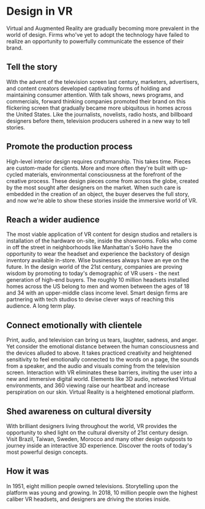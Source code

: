 * Design in VR

Virtual and Augmented Reality are gradually becoming more prevalent in the world of design. Firms who've yet to adopt the technology have failed to realize an opportunity to powerfully communicate the essence of their brand.   

** Tell the story 
With the advent of the television screen last century, marketers, advertisers, and content creators developed captivating forms of holding and maintaining consumer attention. With talk shows, news programs, and commercials, forward thinking companies promoted their brand on this flickering screen that gradually became more ubiquitous in homes across the United States. Like the journalists, novelists, radio hosts, and billboard designers before them, television producers ushered in a new way to tell stories. 

** Promote the production process 
High-level interior design requires craftsmanship. This takes time. Pieces are custom-made for clients. More and more often they're built with up-cycled materials, environmental consciousness at the forefront of the creative process. These design pieces come from across the globe, created by the most sought after designers on the market. When such care is embedded in the creation of an object, the buyer deserves the full story, and now we're able to show these stories inside the immersive world of VR.   

** Reach a wider audience 
The most viable application of VR content for design studios and retailers is installation of the hardware on-site, inside the showrooms. Folks who come in off the street in neighborhoods like Manhattan's SoHo have the opportunity to wear the headset and experience the backstory of design inventory available in-store. Wise businesses always have an eye on the future. In the design world of the 21st century, companies are proving wisdom by promoting to today's demographic of VR users - the next generation of high-end buyers. The roughly 10 million headsets installed homes across the US belong to men and women between the ages of 18 and 34 with an upper-middle class income level. Smart design firms are partnering with tech studios to devise clever ways of reaching this audience. A long term play. 

** Connect emotionally with clientele 
Print, audio, and television can bring us tears, laughter, sadness, and anger. Yet consider the emotional distance between the human consciousness and the devices alluded to above. It takes practiced creativity and heightened sensitivity to feel emotionally connected to the words on a page, the sounds from a speaker, and the audio and visuals coming from the television screen. Interaction with VR eliminates these barriers, inviting the user into a new and immersive digital world. Elements like 3D audio, networked Virtual environments, and 360 viewing raise our heartbeat and increase perspiration on our skin. Virtual Reality is a heightened emotional platform. 

** Shed awareness on cultural diversity 
With brilliant designers living throughout the world, VR provides the opportunity to shed light on the cultural diversity of 21st century design. Visit Brazil, Taiwan, Sweden, Morocco and many other design outposts to journey inside an interactive 3D experience. Discover the roots of today's most powerful design concepts. 

** How it was
 In 1951, eight million people owned televisions. Storytelling upon the platform was young and growing. In 2018, 10 million people own the highest caliber VR headsets, and designers are driving the stories inside. 
